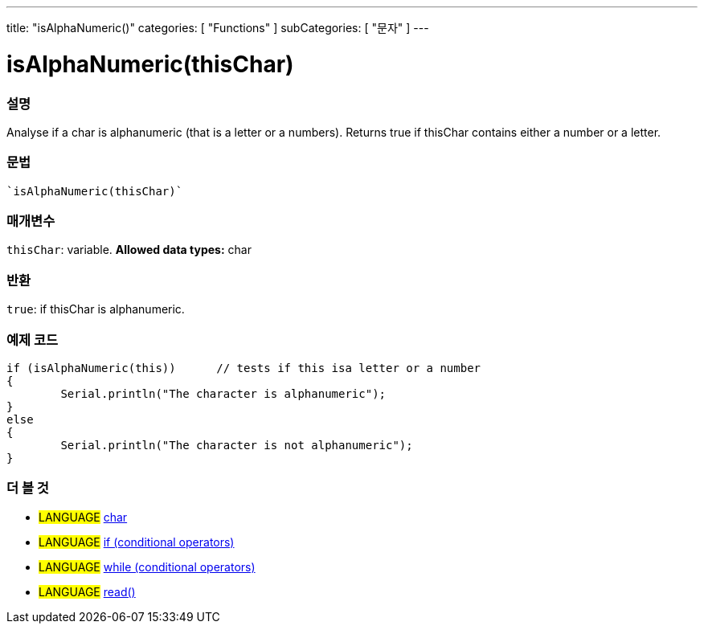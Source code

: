 ---
title: "isAlphaNumeric()"
categories: [ "Functions" ]
subCategories: [ "문자" ]
---





= isAlphaNumeric(thisChar)


// OVERVIEW SECTION STARTS
[#overview]
--

[float]
=== 설명
Analyse if a char is alphanumeric (that is a letter or a numbers). Returns true if thisChar contains either a number or a letter. 
[%hardbreaks]


[float]
=== 문법
[source,arduino]
----
`isAlphaNumeric(thisChar)`
----

[float]
=== 매개변수
`thisChar`: variable. *Allowed data types:* char

[float]
=== 반환
`true`: if thisChar is alphanumeric.

--
// OVERVIEW SECTION ENDS



// HOW TO USE SECTION STARTS
[#howtouse]
--

[float]
=== 예제 코드

[source,arduino]
----
if (isAlphaNumeric(this))      // tests if this isa letter or a number
{
	Serial.println("The character is alphanumeric");
}
else
{
	Serial.println("The character is not alphanumeric");
}

----

--
// HOW TO USE SECTION ENDS


// SEE ALSO SECTION
[#see_also]
--

[float]
=== 더 볼 것

[role="language"]
* #LANGUAGE#  link:../../../variables/data-types/char[char]
* #LANGUAGE#  link:../../../structure/control-structure/if[if (conditional operators)]
* #LANGUAGE#  link:../../../structure/control-structure/while[while (conditional operators)]
* #LANGUAGE# link:../../communication/serial/read[read()]

--
// SEE ALSO SECTION ENDS